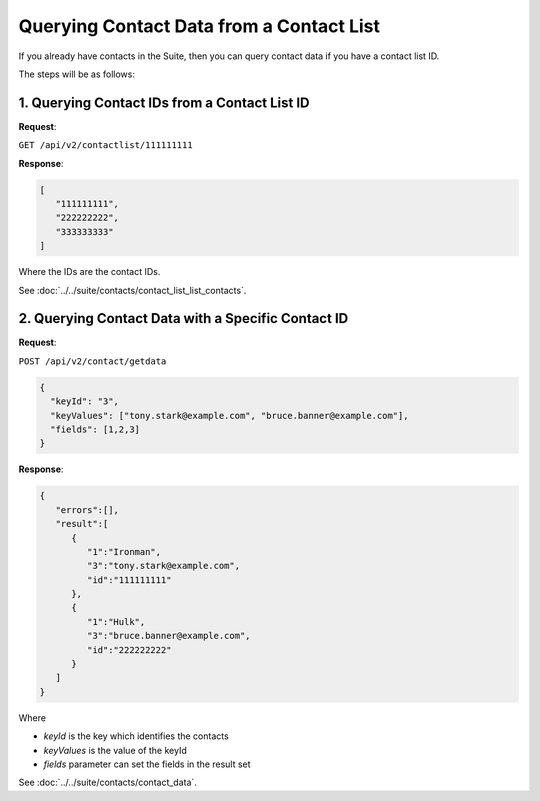 Querying Contact Data from a Contact List
=========================================

If you already have contacts in the Suite, then you can query contact data if you have a contact list ID.

The steps will be as follows:

1. Querying Contact IDs from a Contact List ID
----------------------------------------------

**Request**:

``GET /api/v2/contactlist/111111111``

**Response**:

.. code-block:: json

   [
      "111111111",
      "222222222",
      "333333333"
   ]

Where the IDs are the contact IDs.

See :doc:`../../suite/contacts/contact_list_list_contacts`.

2. Querying Contact Data with a Specific Contact ID
---------------------------------------------------

**Request**:

``POST /api/v2/contact/getdata``

.. code-block:: json

   {
     "keyId": "3",
     "keyValues": ["tony.stark@example.com", "bruce.banner@example.com"],
     "fields": [1,2,3]
   }

**Response**:

.. code-block:: json

   {
      "errors":[],
      "result":[
         {
            "1":"Ironman",
            "3":"tony.stark@example.com",
            "id":"111111111"
         },
         {
            "1":"Hulk",
            "3":"bruce.banner@example.com",
            "id":"222222222"
         }
      ]
   }

Where

* *keyId* is the key which identifies the contacts
* *keyValues* is the value of the keyId
* *fields* parameter can set the fields in the result set

See :doc:`../../suite/contacts/contact_data`.